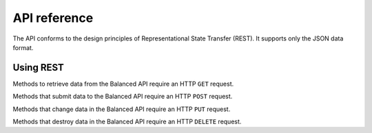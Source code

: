 API reference
=============

.. container:: header3

   The API conforms to the design principles of Representational State Transfer
   (REST). It supports only the JSON data format.


Using REST
----------

.. compound::

  Methods to retrieve data from the Balanced API require an HTTP ``GET`` request.

  Methods that submit data to the Balanced API require an HTTP ``POST`` request.

  Methods that change data in the Balanced API require an HTTP ``PUT`` request.

  Methods that destroy data in the Balanced API require an HTTP ``DELETE`` request.
